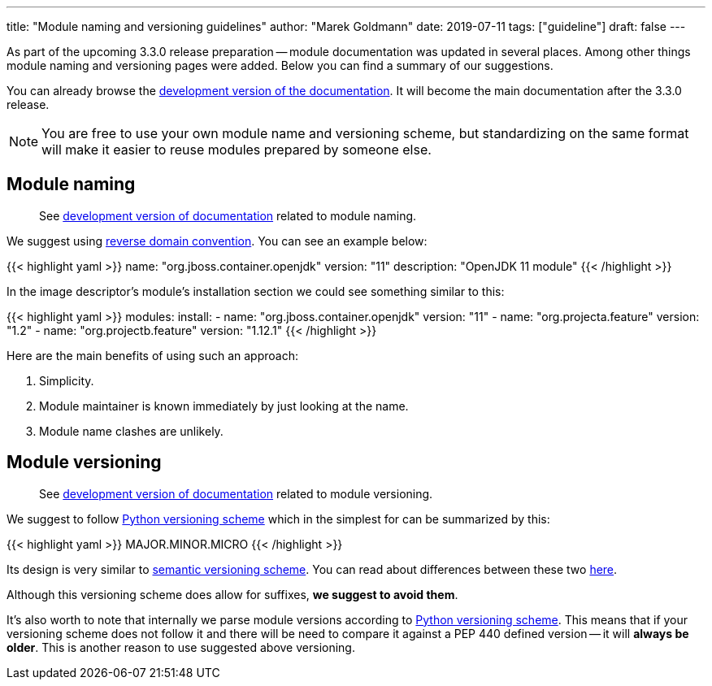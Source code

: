 ---
title: "Module naming and versioning guidelines"
author: "Marek Goldmann"
date: 2019-07-11
tags: ["guideline"]
draft: false
---

As part of the upcoming 3.3.0 release preparation -- module documentation was updated
in several places. Among other things module naming and versioning pages
were added. Below you can find a summary of our suggestions.

You can already browse the link:https://docs.cekit.io/en/develop/[development version of the documentation].
It will become the main documentation after the 3.3.0 release.

NOTE: You are free to use your own module name and versioning scheme, but standardizing on the same
format will make it easier to reuse modules prepared by someone else.

== Module naming

> See link:https://docs.cekit.io/en/develop/guidelines/modules/naming.html[development version of documentation]
related to module naming.

We suggest using link:https://en.wikipedia.org/wiki/Reverse_domain_name_notation[reverse domain convention].
You can see an example below:

{{< highlight yaml >}}
name: "org.jboss.container.openjdk"
version: "11"
description: "OpenJDK 11 module"
{{< /highlight >}}

In the image descriptor's module's installation section we could see something similar to this:

{{< highlight yaml >}}
modules:
    install:
        - name: "org.jboss.container.openjdk"
          version: "11"
        - name: "org.projecta.feature"
          version: "1.2"
        - name: "org.projectb.feature"
          version: "1.12.1"
{{< /highlight >}}

Here are the main benefits of using such an approach:

1.  Simplicity.
2.  Module maintainer is known immediately by just looking at the name.
3.  Module name clashes are unlikely.

== Module versioning

> See link:https://docs.cekit.io/en/develop/guidelines/modules/versioning.html[development version of documentation]
related to module versioning.

We suggest to follow link:https://www.python.org/dev/peps/pep-0440/[Python versioning scheme]
which in the simplest for can be summarized by this:

{{< highlight yaml >}}
MAJOR.MINOR.MICRO
{{< /highlight >}}

Its design is very similar to link:https://semver.org/[semantic versioning scheme]. You can read
about differences between these two link:https://www.python.org/dev/peps/pep-0440/#semantic-versioning[here].

Although this versioning scheme does allow for suffixes, *we suggest to avoid them*.

It's also worth to note that internally we parse module versions according to link:https://www.python.org/dev/peps/pep-0440/[Python versioning scheme].
This means that if your versioning scheme does not follow it and there will be need to compare it against a
PEP 440 defined version -- it will *always be older*. This is another reason to use suggested above versioning.
